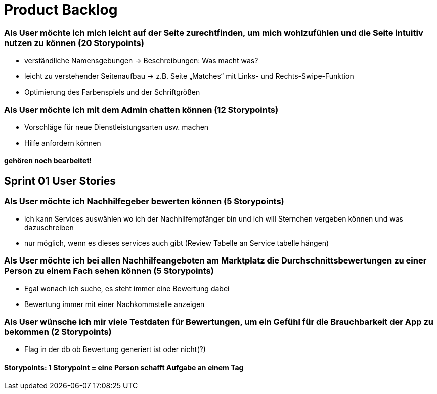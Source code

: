 = Product Backlog


=== Als User möchte ich mich leicht auf der Seite zurechtfinden, um mich wohlzufühlen und die Seite intuitiv nutzen zu können (20 Storypoints)
* verständliche Namensgebungen → Beschreibungen: Was macht was?
* leicht zu verstehender Seitenaufbau → z.B. Seite „Matches“ mit Links- und Rechts-Swipe-Funktion
* Optimierung des Farbenspiels und der Schriftgrößen

=== Als User möchte ich mit dem Admin chatten können (12 Storypoints)
* Vorschläge für neue Dienstleistungsarten usw. machen
* Hilfe anfordern können

==== gehören noch bearbeitet!


== Sprint 01 User Stories


=== Als User möchte ich Nachhilfegeber bewerten können (5 Storypoints)
* ich kann Services auswählen wo ich der Nachhilfempfänger bin und ich will Sternchen vergeben können und was dazuschreiben
* nur möglich, wenn es dieses services auch gibt (Review Tabelle an Service tabelle hängen)

=== Als User möchte ich bei allen Nachhilfeangeboten am Marktplatz die Durchschnittsbewertungen zu einer Person zu einem Fach sehen können (5 Storypoints)
* Egal wonach ich suche, es steht immer eine Bewertung dabei
* Bewertung immer mit einer Nachkommstelle anzeigen

=== Als User wünsche ich mir viele Testdaten für Bewertungen, um ein Gefühl für die Brauchbarkeit der App zu bekommen (2 Storypoints)
* Flag in der db ob Bewertung generiert ist oder nicht(?)



==== Storypoints: 1 Storypoint = eine Person schafft Aufgabe an einem Tag